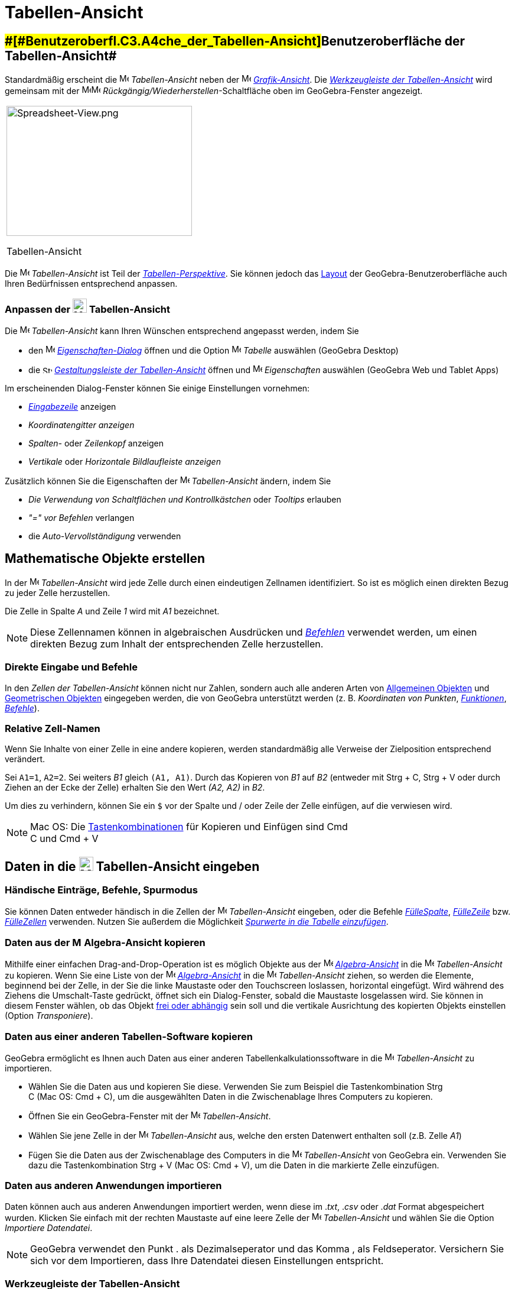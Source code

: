 = Tabellen-Ansicht
:page-en: Spreadsheet_View
ifdef::env-github[:imagesdir: /de/modules/ROOT/assets/images]

== [#Benutzeroberfläche_der_Tabellen-Ansicht]####[#Benutzeroberfl.C3.A4che_der_Tabellen-Ansicht]##Benutzeroberfläche der Tabellen-Ansicht##

Standardmäßig erscheint die image:16px-Menu_view_spreadsheet.svg.png[Menu view spreadsheet.svg,width=16,height=16]
_Tabellen-Ansicht_ neben der image:16px-Menu_view_graphics.svg.png[Menu view graphics.svg,width=16,height=16]
_xref:/Grafik_Ansicht.adoc[Grafik-Ansicht]_. Die xref:/Tabellenkalkulationswerkzeuge.adoc[_Werkzeugleiste der
Tabellen-Ansicht_] wird gemeinsam mit der
image:16px-Menu-edit-undo.svg.png[Menu-edit-undo.svg,width=16,height=16]image:16px-Menu-edit-redo.svg.png[Menu-edit-redo.svg,width=16,height=16]
_Rückgängig/Wiederherstellen_-Schaltfläche oben im GeoGebra-Fenster angezeigt.

[width="100%",cols="100%",]
|===
a|
image:314px-Spreadsheet-View.png[Spreadsheet-View.png,width=314,height=220]

Tabellen-Ansicht

|===

Die image:16px-Menu_view_spreadsheet.svg.png[Menu view spreadsheet.svg,width=16,height=16] _Tabellen-Ansicht_ ist Teil
der xref:/Perspektiven.adoc[_Tabellen-Perspektive_]. Sie können jedoch das
xref:/GeoGebra_Desktop_vs_Web_und_Tablet_Apps.adoc[Layout] der GeoGebra-Benutzeroberfläche auch Ihren Bedürfnissen
entsprechend anpassen.

=== Anpassen der image:24px-Menu_view_spreadsheet.svg.png[Menu view spreadsheet.svg,width=24,height=24] Tabellen-Ansicht

Die image:16px-Menu_view_spreadsheet.svg.png[Menu view spreadsheet.svg,width=16,height=16] _Tabellen-Ansicht_ kann Ihren
Wünschen entsprechend angepasst werden, indem Sie

* den image:16px-Menu-options.svg.png[Menu-options.svg,width=16,height=16]
_xref:/Eigenschaften_Dialog.adoc[Eigenschaften-Dialog]_ öffnen und die Option
image:16px-Menu_view_spreadsheet.svg.png[Menu view spreadsheet.svg,width=16,height=16] _Tabelle_ auswählen (GeoGebra
Desktop)
* die image:16px-Stylingbar_icon_spreadsheet.svg.png[Stylingbar icon spreadsheet.svg,width=16,height=12]
xref:/Gestaltungsleiste.adoc[_Gestaltungsleiste der Tabellen-Ansicht_] öffnen und
image:16px-Menu-options.svg.png[Menu-options.svg,width=16,height=16] _Eigenschaften_ auswählen (GeoGebra Web und Tablet
Apps)

Im erscheinenden Dialog-Fenster können Sie einige Einstellungen vornehmen:

* _xref:/Eingabezeile.adoc[Eingabezeile]_ anzeigen
* _Koordinatengitter anzeigen_
* _Spalten-_ oder _Zeilenkopf_ anzeigen
* _Vertikale_ oder _Horizontale Bildlaufleiste anzeigen_

Zusätzlich können Sie die Eigenschaften der image:16px-Menu_view_spreadsheet.svg.png[Menu view
spreadsheet.svg,width=16,height=16] _Tabellen-Ansicht_ ändern, indem Sie

* _Die Verwendung von Schaltflächen und Kontrollkästchen_ oder _Tooltips_ erlauben
* _"=" vor Befehlen_ verlangen
* die _Auto-Vervollständigung_ verwenden

== [#Mathematische_Objekte_erstellen]#Mathematische Objekte erstellen#

In der image:16px-Menu_view_spreadsheet.svg.png[Menu view spreadsheet.svg,width=16,height=16] _Tabellen-Ansicht_ wird
jede Zelle durch einen eindeutigen Zellnamen identifiziert. So ist es möglich einen direkten Bezug zu jeder Zelle
herzustellen.

[EXAMPLE]
====

Die Zelle in Spalte _A_ und Zeile _1_ wird mit _A1_ bezeichnet.

====

[NOTE]
====

Diese Zellennamen können in algebraischen Ausdrücken und _xref:/Befehle.adoc[Befehlen]_ verwendet werden, um einen
direkten Bezug zum Inhalt der entsprechenden Zelle herzustellen.

====

=== Direkte Eingabe und Befehle

In den _Zellen der Tabellen-Ansicht_ können nicht nur Zahlen, sondern auch alle anderen Arten von
xref:/Allgemeine_Objekte.adoc[Allgemeinen Objekten] und xref:/Geometrische_Objekte.adoc[Geometrischen Objekten]
eingegeben werden, die von GeoGebra unterstützt werden (z. B. _Koordinaten von Punkten_,
_xref:/Funktionen.adoc[Funktionen]_, _xref:/Befehle.adoc[Befehle]_).

=== Relative Zell-Namen

Wenn Sie Inhalte von einer Zelle in eine andere kopieren, werden standardmäßig alle Verweise der Zielposition
entsprechend verändert.

[EXAMPLE]
====

Sei `++A1=1++`, `++A2=2++`. Sei weiters _B1_ gleich `++(A1, A1)++`. Durch das Kopieren von _B1_ auf _B2_ (entweder mit
[.kcode]#Strg# + [.kcode]#C#, [.kcode]#Strg# + [.kcode]#V# oder durch Ziehen an der Ecke der Zelle) erhalten Sie den
Wert _(A2, A2)_ in _B2_.

====

Um dies zu verhindern, können Sie ein `++$++` vor der Spalte und / oder Zeile der Zelle einfügen, auf die verwiesen
wird.

[NOTE]
====

Mac OS: Die xref:/Tastenkombinationen.adoc[Tastenkombinationen] für Kopieren und Einfügen sind [.kcode]#Cmd# +
[.kcode]#C# und [.kcode]#Cmd# + [.kcode]#V#

====

== [#Daten_in_die_Tabellen-Ansicht_eingeben]#Daten in die image:24px-Menu_view_spreadsheet.svg.png[Menu view spreadsheet.svg,width=24,height=24] Tabellen-Ansicht eingeben#

=== Händische Einträge, Befehle, Spurmodus

Sie können Daten entweder händisch in die Zellen der image:16px-Menu_view_spreadsheet.svg.png[Menu view
spreadsheet.svg,width=16,height=16] _Tabellen-Ansicht_ eingeben, oder die Befehle
xref:/commands/FülleSpalte.adoc[_FülleSpalte_], xref:/commands/FülleZeile.adoc[_FülleZeile_] bzw.
xref:/commands/FülleZellen.adoc[_FülleZellen_] verwenden. Nutzen Sie außerdem die Möglichkeit
xref:/Spurmodus.adoc[_Spurwerte in die Tabelle einzufügen_].

=== Daten aus der image:16px-Menu_view_algebra.svg.png[Menu view algebra.svg,width=16,height=16] Algebra-Ansicht kopieren

Mithilfe einer einfachen Drag-and-Drop-Operation ist es möglich Objekte aus der
image:16px-Menu_view_algebra.svg.png[Menu view algebra.svg,width=16,height=16]
_xref:/Algebra_Ansicht.adoc[Algebra-Ansicht]_ in die image:16px-Menu_view_spreadsheet.svg.png[Menu view
spreadsheet.svg,width=16,height=16] _Tabellen-Ansicht_ zu kopieren. Wenn Sie eine Liste von der
image:16px-Menu_view_algebra.svg.png[Menu view algebra.svg,width=16,height=16]
_xref:/Algebra_Ansicht.adoc[Algebra-Ansicht]_ in die image:16px-Menu_view_spreadsheet.svg.png[Menu view
spreadsheet.svg,width=16,height=16] _Tabellen-Ansicht_ ziehen, so werden die Elemente, beginnend bei der Zelle, in der
Sie die linke Maustaste oder den Touchscreen loslassen, horizontal eingefügt. Wird während des Ziehens die
[.kcode]#Umschalt#-Taste gedrückt, öffnet sich ein Dialog-Fenster, sobald die Maustaste losgelassen wird. Sie können in
diesem Fenster wählen, ob das Objekt xref:/Freie_und_abhängige_Objekte_Hilfsobjekte.adoc[frei oder abhängig] sein soll
und die vertikale Ausrichtung des kopierten Objekts einstellen (Option _Transponiere_).

=== Daten aus einer anderen Tabellen-Software kopieren

GeoGebra ermöglicht es Ihnen auch Daten aus einer anderen Tabellenkalkulationssoftware in die
image:16px-Menu_view_spreadsheet.svg.png[Menu view spreadsheet.svg,width=16,height=16] _Tabellen-Ansicht_ zu
importieren.

* Wählen Sie die Daten aus und kopieren Sie diese. Verwenden Sie zum Beispiel die Tastenkombination [.kcode]#Strg# +
[.kcode]#C# (Mac OS: [.kcode]#Cmd# + [.kcode]#C#), um die ausgewählten Daten in die Zwischenablage Ihres Computers zu
kopieren.
* Öffnen Sie ein GeoGebra-Fenster mit der image:16px-Menu_view_spreadsheet.svg.png[Menu view
spreadsheet.svg,width=16,height=16] _Tabellen-Ansicht_.
* Wählen Sie jene Zelle in der image:16px-Menu_view_spreadsheet.svg.png[Menu view spreadsheet.svg,width=16,height=16]
_Tabellen-Ansicht_ aus, welche den ersten Datenwert enthalten soll (z.B. Zelle _A1_)
* Fügen Sie die Daten aus der Zwischenablage des Computers in die image:16px-Menu_view_spreadsheet.svg.png[Menu view
spreadsheet.svg,width=16,height=16] _Tabellen-Ansicht_ von GeoGebra ein. Verwenden Sie dazu die Tastenkombination
[.kcode]#Strg# + [.kcode]#V# (Mac OS: [.kcode]#Cmd# + [.kcode]#V#), um die Daten in die markierte Zelle einzufügen.

=== Daten aus anderen Anwendungen importieren

Daten können auch aus anderen Anwendungen importiert werden, wenn diese im ._txt_, ._csv_ oder ._dat_ Format
abgespeichert wurden. Klicken Sie einfach mit der rechten Maustaste auf eine leere Zelle der
image:16px-Menu_view_spreadsheet.svg.png[Menu view spreadsheet.svg,width=16,height=16] _Tabellen-Ansicht_ und wählen Sie
die Option _Importiere Datendatei_.

[NOTE]
====

GeoGebra verwendet den Punkt [.kcode]#.# als Dezimalseperator und das Komma [.kcode]#,# als Feldseperator. Versichern
Sie sich vor dem Importieren, dass Ihre Datendatei diesen Einstellungen entspricht.

====

=== Werkzeugleiste der Tabellen-Ansicht

Die xref:/Tabellenkalkulationswerkzeuge.adoc[_Werkzeugleiste der Tabellen-Ansicht_] bietet Ihnen eine Vielzahl an
xref:/Werkzeuge.adoc[_Werkzeugen_], die es Ihnen ermöglichen Objekte in der
image:16px-Menu_view_spreadsheet.svg.png[Menu view spreadsheet.svg,width=16,height=16] _Tabellen-Ansicht_ zu erzeugen.
Jedes Symbol in der _xref:/Werkzeugleiste.adoc[Werkzeugleiste]_ repräsentiert einen
xref:/Werkzeuge.adoc[_Werkzeugkasten_], der eine Auswahl an verwandten _xref:/Werkzeuge.adoc[Werkzeugen]_ enthält. Um
einen _Werkzeugkasten_ zu öffnen, wählen Sie einfach das entsprechende _Werkzeugkasten-Symbol_ aus, das gerade in der
_Werkzeugleiste der Tabellen-Ansicht_ (GeoGebra Web und Tablet Apps) angezeigt wird oder auf den kleinen Pfeil in der
rechten unteren Ecke des entsprechenden _Werkzeugkasten-Symbols_ (GeoGebra Desktop).

image:146px-Toolbar-Spreadsheet.png[Tabellenkalkulationswerkzeuge,title="Tabellenkalkulationswerkzeuge",width=146,height=32]

[NOTE]
====

Die _Werkzeuge_ der _Werkzeugleiste der Tabellen-Ansicht_ sind nach den Eigenschaften und Funktionen der Objekte
organsiert, die sich aus der Anwendung der entsprechenden _Werkzeuge_ ergeben. Es befinden sich zum Beispiel _Werkzeuge_
zur Analyse von Daten im image:16px-Mode_onevarstats.svg.png[One Variable Analysis
Tool,title="One Variable Analysis Tool",width=16,height=16] xref:/Tabellenkalkulationswerkzeuge.adoc[_Werkzeugkasten zur
Datenanalyse_].

====

== [#Mathematische_Objekte_anzeigen]#Mathematische Objekte anzeigen#

=== Tabellen-Objekte in anderen Ansichten anzeigen

Wenn es möglich ist, zeigt GeoGebra automatisch die grafische Repräsentation eines Objekts, welches in eine _Zelle der
Tabellen-Ansicht_ eingegeben wurde, in der image:16px-Menu_view_graphics.svg.png[Menu view
graphics.svg,width=16,height=16] _xref:/Grafik_Ansicht.adoc[Grafik-Ansicht]_ an. Dabei entspricht der Name des Objekts
der Bezeichnung der _Zelle in der Tabellen-Ansicht_, in der es ursprünglich erstellt wurde (z. B. _A5_, _C1_).

[NOTE]
====

Standardmäßig sind _Tabellen-Objekte_ in der image:16px-Menu_view_algebra.svg.png[Menu view
algebra.svg,width=16,height=16] _xref:/Algebra_Ansicht.adoc[Algebra-Ansicht]_ als
xref:/Freie_und_abhängige_Objekte_Hilfsobjekte.adoc[_Hilfsobjekte_] klassifiziert. Diese _Hilfsobjekte_ können ein- und
ausgeblendet werden, indem Sie _Hilfsobjekte_ im _xref:/Kontext_Menü.adoc[Kontext-Menü]_ auswählen oder das
image:16px-Stylingbar_algebraview_auxiliary_objects.svg.png[Stylingbar algebraview auxiliary
objects.svg,width=16,height=16] Symbol in der xref:/Algebra_Ansicht.adoc[_Gestaltungsleiste der Algebra-Ansicht_]
auswählen.

====

=== Tabellen-Daten in anderen _Ansichten_ verwenden

Sie können _Tabellen-Daten_ in andere Ansichten übertragen, indem Sie mehrere Zellen auswählen und auf die rechte
Maustaste drücken (Mac OS: [.kcode]#Cmd#-Klick). Wählen Sie anschließend im erscheinenden
_xref:/Kontext_Menü.adoc[Kontext-Menü]_ _Erzeuge_ aus und wählen Sie die passende Option (_Liste_, _Liste von Punkten_,
_Matrix_, _Tabelle_, _Streckenzug_ oder _Funktionstabelle_).

=== Funktionstabelle

Sie können für eine Funktion mit zwei Parametern eine _Funktionstabelle_ erstellen. Schreiben Sie dazu die Werte des
ersten Parameters in die oberste Zeile und die Werte des zweiten Parameters in die linke Spalte. Die Funktion selbst
muss in der linken oberen Zelle eingegeben werden.

Wählen Sie nach erfolgreicher Eingabe der Funktion und der Werte der Parameter den rechteckigen Bereich der gewünschten
_Funktionstabelle_ aus. Klicken Sie anschließend mit der rechten Maustaste (Mac OS: [.kcode]#Cmd#-Klick) auf die Auswahl
und wählen Sie die Option _Erzeuge > Funktionstabelle_ im erscheinenden _xref:/Kontext_Menü.adoc[Kontext-Menü]_.

[EXAMPLE]
====

Sei `++A1 = x*y ++`, `++A2 = 1++`, `++A3 = 2++`, `++A4 = 3++`, `++B1 = 1++`, `++C1 = 2++` und `++D1 = 3++`. Wählen Sie
die Zellen _A1:D4_ aus und klicken Sie mit der rechten Maustaste (Mac OS: [.kcode]#Cmd#-Klick) auf die Auswahl. Wählen
Sie im erscheinenden _xref:/Kontext_Menü.adoc[Kontext-Menü]_ die Option _Erzeuge > Funktionstabelle_ um eine Tabelle mit
den berechneten Funktionswerten zu den eingegebenen Parameterwerten zu erzeugen.

====

=== Gestaltungsleiste der Tabellen-Ansicht

Die xref:/Gestaltungsleiste.adoc[_Gestaltungsleiste der Tabellen-Ansicht_] beinhaltet folgende Schaltflächen:

* _xref:/Eingabezeile.adoc[Eingabezeile]_ anzeigen / verbergen (GeoGebra Desktop)
* Schriftart *F* *fett* oder _K_ _kursiv_
* Textausrichtung image:16px-Stylingbar_spreadsheet_align_left.svg.png[Stylingbar spreadsheet align
left.svg,width=16,height=16] _linksbündig_, image:16px-Stylingbar_spreadsheet_align_center.svg.png[Stylingbar
spreadsheet align center.svg,width=16,height=16] _zentriert_ oder
image:16px-Stylingbar_spreadsheet_align_right.svg.png[Stylingbar spreadsheet align right.svg,width=16,height=16]
_rechtsbündig_
* image:16px-Stylingbar_color_white.svg.png[Stylingbar color white.svg,width=16,height=16] Hintergrundfarbe einer Zelle
ändern
* Zellrahmen ändern (GeoGebra Desktop)
* image:16px-Menu-options.svg.png[Menu-options.svg,width=16,height=16]
_xref:/Eigenschaften_Dialog.adoc[Eigenschaften-Dialog]_ öffnen (GeoGebra Web und Tablet Apps)
* Weitere image:16px-Stylingbar_dots.svg.png[Stylingbar dots.svg,width=16,height=16] xref:/Ansichten.adoc[_Ansicht_] im
GeoGebra-Fenster einblenden (GeoGebra Web und Tablet Apps)
